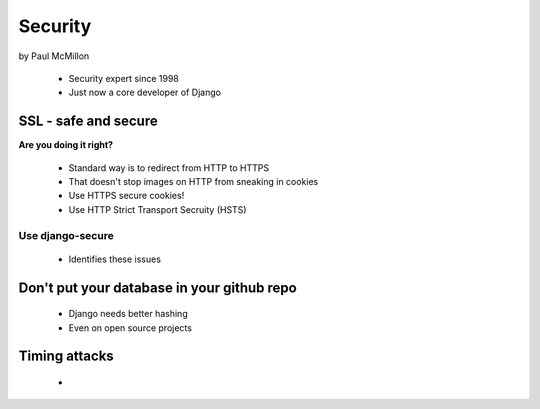 ========
Security
========

by Paul McMillon

 * Security expert since 1998
 * Just now a core developer of Django
 
SSL - safe and secure
=========================

**Are you doing it right?**

 * Standard way is to redirect from HTTP to HTTPS
 * That doesn't stop images on HTTP from sneaking in cookies
 * Use HTTPS secure cookies!
 * Use HTTP Strict Transport Secruity (HSTS)
 
Use django-secure
------------------

 * Identifies these issues
 
 
Don't put your database in your github repo
================================================

 * Django needs better hashing
 * Even on open source projects
 
Timing attacks
===============

 * 